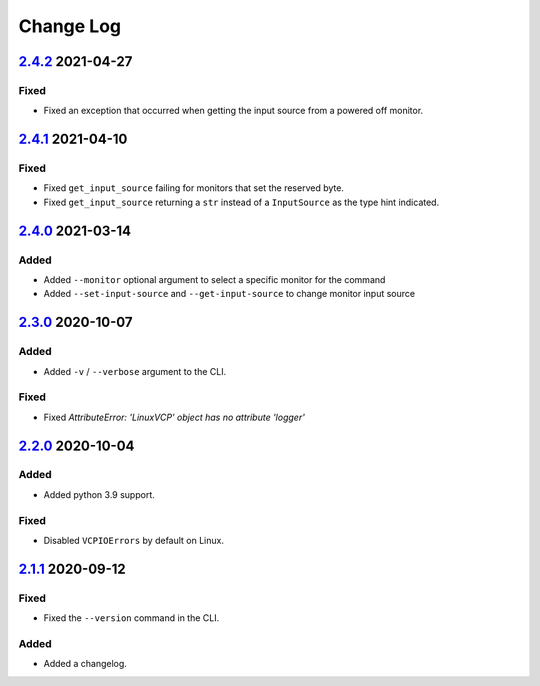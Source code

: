Change Log
##########

`2.4.2`_ 2021-04-27
*******************

Fixed
=====
- Fixed an exception that occurred when getting the input source from a
  powered off monitor.

`2.4.1`_ 2021-04-10
*******************

Fixed
=====
- Fixed ``get_input_source`` failing for monitors that set the reserved byte.
- Fixed ``get_input_source`` returning a ``str`` instead of a ``InputSource`` as
  the type hint indicated.

`2.4.0`_ 2021-03-14
*******************

Added
=====
- Added ``--monitor`` optional argument to select a specific monitor for the command
- Added ``--set-input-source`` and ``--get-input-source`` to change monitor input source

`2.3.0`_ 2020-10-07
*******************

Added
=====
- Added ``-v`` / ``--verbose`` argument to the CLI.

Fixed
=====
- Fixed `AttributeError: 'LinuxVCP' object has no attribute 'logger'`

`2.2.0`_ 2020-10-04
*******************

Added
=====
- Added python 3.9 support.

Fixed
=====
- Disabled ``VCPIOErrors`` by default on Linux.

`2.1.1`_ 2020-09-12
*******************

Fixed
=====
- Fixed the ``--version`` command in the CLI.

Added
=====
- Added a changelog.

.. _2.4.2: https://github.com/newAM/monitorcontrol/releases/tag/2.4.2
.. _2.4.1: https://github.com/newAM/monitorcontrol/releases/tag/2.4.1
.. _2.4.0: https://github.com/newAM/monitorcontrol/releases/tag/2.4.0
.. _2.3.0: https://github.com/newAM/monitorcontrol/releases/tag/2.3.0
.. _2.2.0: https://github.com/newAM/monitorcontrol/releases/tag/2.2.0
.. _2.1.1: https://github.com/newAM/monitorcontrol/releases/tag/2.1.1
